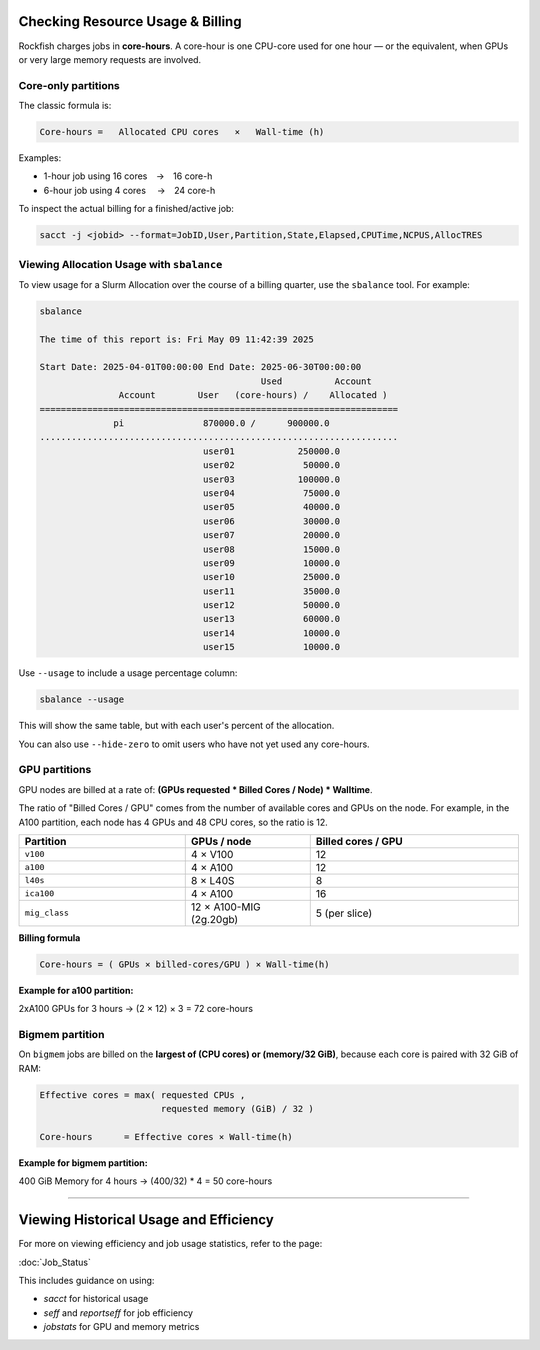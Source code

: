 Checking Resource Usage & Billing
=================================

Rockfish charges jobs in **core-hours**.  A core-hour is one CPU-core used for
one hour — or the equivalent, when GPUs or very large memory requests are
involved.

Core-only partitions
--------------------

The classic formula is:

.. code-block:: text

   Core-hours =   Allocated CPU cores   ×   Wall-time (h)

Examples:

* 1-hour job using 16 cores → 16 core-h
* 6-hour job using 4 cores  → 24 core-h

To inspect the actual billing for a finished/active job:

.. code-block:: bash

   sacct -j <jobid> --format=JobID,User,Partition,State,Elapsed,CPUTime,NCPUS,AllocTRES

Viewing Allocation Usage with ``sbalance``
------------------------------------------

To view usage for a Slurm Allocation over the course of a billing quarter, use the ``sbalance`` tool. For example:

.. code-block:: bash

   sbalance

   The time of this report is: Fri May 09 11:42:39 2025

   Start Date: 2025-04-01T00:00:00 End Date: 2025-06-30T00:00:00
                                             Used          Account
                  Account        User   (core-hours) /    Allocated )
   ====================================================================
                 pi               870000.0 /      900000.0
   ....................................................................
                                  user01            250000.0
                                  user02             50000.0
                                  user03            100000.0
                                  user04             75000.0
                                  user05             40000.0
                                  user06             30000.0
                                  user07             20000.0
                                  user08             15000.0
                                  user09             10000.0
                                  user10             25000.0
                                  user11             35000.0
                                  user12             50000.0
                                  user13             60000.0
                                  user14             10000.0
                                  user15             10000.0

Use ``--usage`` to include a usage percentage column:

.. code-block:: bash

   sbalance --usage

This will show the same table, but with each user's percent of the allocation.

You can also use ``--hide-zero`` to omit users who have not yet used any core-hours.

GPU partitions
--------------

GPU nodes are billed at a rate of: **(GPUs requested * Billed Cores / Node) * Walltime**.  

The ratio of "Billed Cores / GPU" comes from the number of available cores and GPUs on the node. For example, in the A100 partition, each node has 4 GPUs and 48 CPU cores, so the ratio is 12.

.. list-table::
   :header-rows: 1
   :widths: 20 15 25

   * - **Partition**
     - **GPUs / node**
     - **Billed cores / GPU**
   * - ``v100``
     - 4 × V100
     - 12
   * - ``a100``
     - 4 × A100
     - 12
   * - ``l40s``
     - 8 × L40S
     - 8
   * - ``ica100``
     - 4 × A100
     - 16
   * - ``mig_class``
     - 12 × A100-MIG (2g.20gb)
     - 5 (per slice)

**Billing formula**

.. code-block:: text

   Core-hours = ( GPUs × billed-cores/GPU ) × Wall-time(h)

**Example for a100 partition:**

2xA100 GPUs for 3 hours → (2 × 12) × 3 = 72 core-hours

Bigmem partition
-----------------

On ``bigmem`` jobs are billed on the **largest of (CPU cores) or (memory/32 GiB)**,
because each core is paired with 32 GiB of RAM:

.. code-block:: text

   Effective cores = max( requested CPUs ,
                          requested memory (GiB) / 32 )

   Core-hours      = Effective cores × Wall-time(h)

**Example for bigmem partition:**  

400 GiB Memory for 4 hours → (400/32) * 4 = 50 core-hours

----------------------------------

Viewing Historical Usage and Efficiency
=======================================

For more on viewing efficiency and job usage statistics, refer to the page:

:doc:`Job_Status`

This includes guidance on using:

- `sacct` for historical usage
- `seff` and `reportseff` for job efficiency
- `jobstats` for GPU and memory metrics